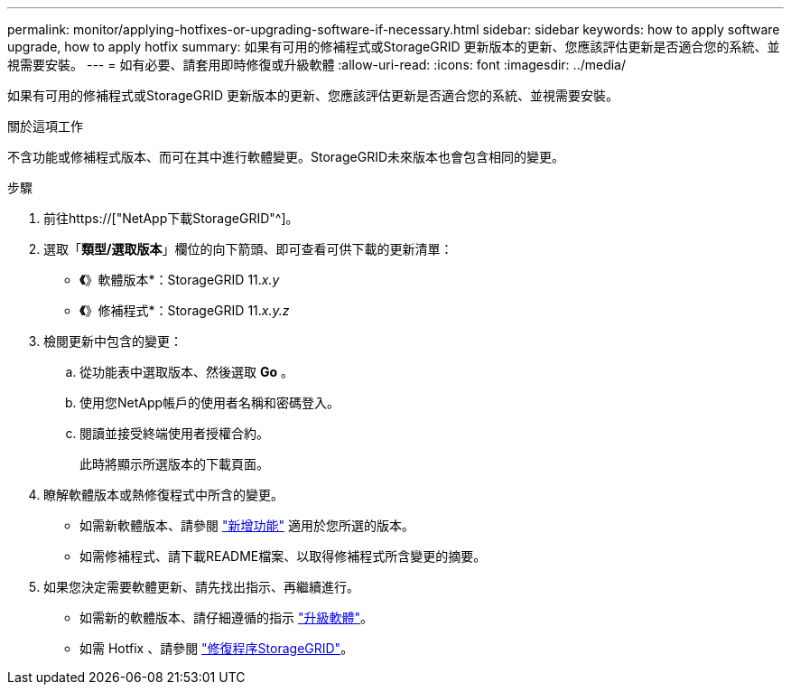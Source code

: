 ---
permalink: monitor/applying-hotfixes-or-upgrading-software-if-necessary.html 
sidebar: sidebar 
keywords: how to apply software upgrade, how to apply hotfix 
summary: 如果有可用的修補程式或StorageGRID 更新版本的更新、您應該評估更新是否適合您的系統、並視需要安裝。 
---
= 如有必要、請套用即時修復或升級軟體
:allow-uri-read: 
:icons: font
:imagesdir: ../media/


[role="lead"]
如果有可用的修補程式或StorageGRID 更新版本的更新、您應該評估更新是否適合您的系統、並視需要安裝。

.關於這項工作
不含功能或修補程式版本、而可在其中進行軟體變更。StorageGRID未來版本也會包含相同的變更。

.步驟
. 前往https://["NetApp下載StorageGRID"^]。
. 選取「*類型/選取版本*」欄位的向下箭頭、即可查看可供下載的更新清單：
+
** *《*》軟體版本*：StorageGRID 11._x.y_
** *《*》修補程式*：StorageGRID 11._x.y.z_


. 檢閱更新中包含的變更：
+
.. 從功能表中選取版本、然後選取 *Go* 。
.. 使用您NetApp帳戶的使用者名稱和密碼登入。
.. 閱讀並接受終端使用者授權合約。
+
此時將顯示所選版本的下載頁面。



. 瞭解軟體版本或熱修復程式中所含的變更。
+
** 如需新軟體版本、請參閱 link:../upgrade/whats-new.html["新增功能"] 適用於您所選的版本。
** 如需修補程式、請下載README檔案、以取得修補程式所含變更的摘要。


. 如果您決定需要軟體更新、請先找出指示、再繼續進行。
+
** 如需新的軟體版本、請仔細遵循的指示 link:../upgrade/index.html["升級軟體"]。
** 如需 Hotfix 、請參閱 link:../maintain/storagegrid-hotfix-procedure.html["修復程序StorageGRID"]。



